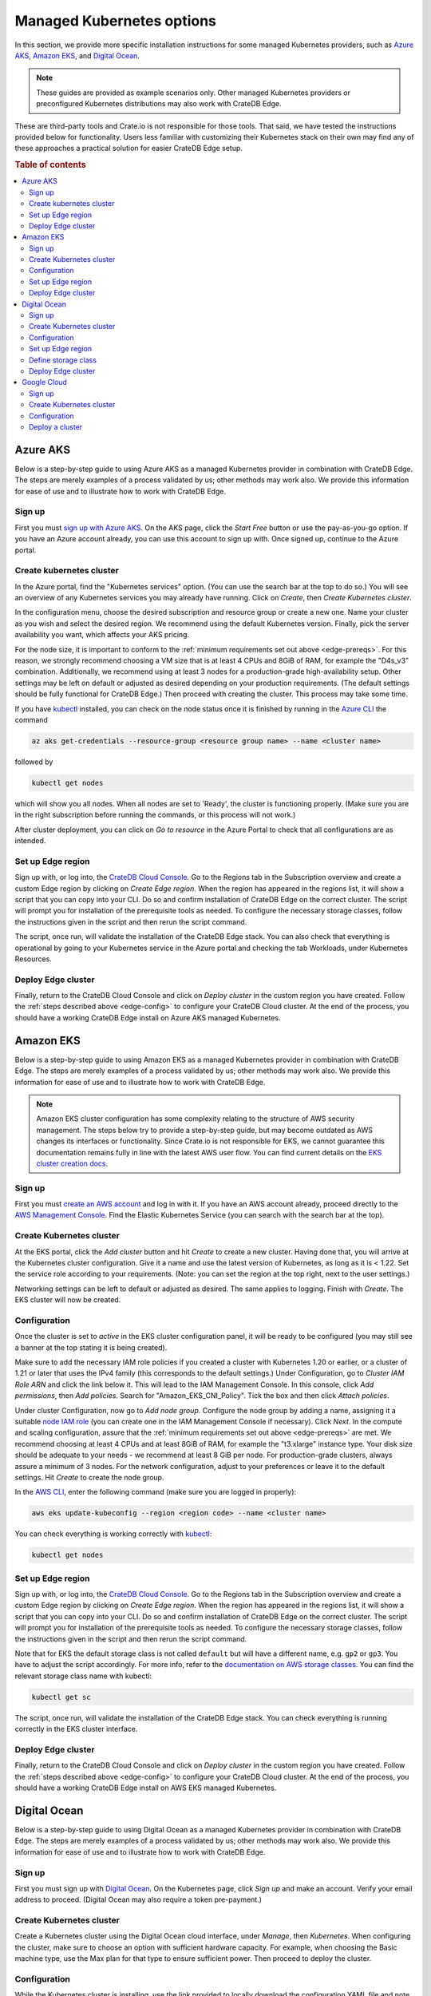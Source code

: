 .. _edge-providers:

Managed Kubernetes options
==========================

In this section, we provide more specific installation instructions for some
managed Kubernetes providers, such as `Azure AKS`_, `Amazon EKS`_, and `Digital
Ocean`_.

.. NOTE::
    These guides are provided as example scenarios only. Other managed
    Kubernetes providers or preconfigured Kubernetes distributions may also
    work with CrateDB Edge.

These are third-party tools and Crate.io is not responsible for those tools.
That said, we have tested the instructions provided below for functionality.
Users less familiar with customizing their Kubernetes stack on their own may
find any of these approaches a practical solution for easier CrateDB Edge
setup.

.. rubric:: Table of contents

.. contents::
   :local:


.. _edge-providers-aks:

Azure AKS
---------

Below is a step-by-step guide to using Azure AKS as a managed Kubernetes
provider in combination with CrateDB Edge. The steps are merely examples of a
process validated by us; other methods may work also. We provide this
information for ease of use and to illustrate how to work with CrateDB Edge.


Sign up
'''''''

First you must `sign up with Azure AKS`_. On the AKS page, click the *Start
Free* button or use the pay-as-you-go option. If you have an Azure account
already, you can use this account to sign up with. Once signed up, continue to
the Azure portal.


Create kubernetes cluster
'''''''''''''''''''''''''

In the Azure portal, find the "Kubernetes services" option. (You can use the
search bar at the top to do so.) You will see an overview of any Kubernetes
services you may already have running. Click on *Create*, then *Create
Kubernetes cluster*.

In the configuration menu, choose the desired subscription and resource group
or create a new one. Name your cluster as you wish and select the desired
region. We recommend using the default Kubernetes version. Finally, pick the
server availability you want, which affects your AKS pricing.

For the node size, it is important to conform to the :ref:`minimum requirements
set out above <edge-prereqs>`. For this reason, we strongly recommend choosing
a VM size that is at least 4 CPUs and 8GiB of RAM, for example the "D4s_v3"
combination. Additionally, we recommend using at least 3 nodes for a
production-grade high-availability setup. Other settings may be left on default
or adjusted as desired depending on your production requirements. (The default
settings should be fully functional for CrateDB Edge.) Then proceed with
creating the cluster. This process may take some time.

If you have `kubectl`_ installed, you can check on the node status once it is
finished by running in the `Azure CLI`_ the command

.. code-block:: console

    az aks get-credentials --resource-group <resource group name> --name <cluster name>

followed by

.. code-block:: console

    kubectl get nodes

which will show you all nodes. When all nodes are set to 'Ready', the cluster
is functioning properly. (Make sure you are in the right subscription before
running the commands, or this process will not work.)

After cluster deployment, you can click on *Go to resource* in the Azure Portal
to check that all configurations are as intended.


Set up Edge region
''''''''''''''''''

Sign up with, or log into, the `CrateDB Cloud Console`_. Go to the Regions tab
in the Subscription overview and create a custom Edge region by clicking on
*Create Edge region*. When the region has appeared in the regions list, it
will show a script that you can copy into your CLI. Do so and confirm
installation of CrateDB Edge on the correct cluster. The script will prompt you
for installation of the prerequisite tools as needed. To configure the
necessary storage classes, follow the instructions given in the script and then
rerun the script command.

The script, once run, will validate the installation of the CrateDB Edge stack.
You can also check that everything is operational by going to your Kubernetes
service in the Azure portal and checking the tab Workloads, under Kubernetes
Resources.


Deploy Edge cluster
'''''''''''''''''''

Finally, return to the CrateDB Cloud Console and click on *Deploy cluster* in
the custom region you have created. Follow the :ref:`steps described above
<edge-config>` to configure your CrateDB Cloud cluster. At the end of the
process, you should have a working CrateDB Edge install on Azure AKS managed
Kubernetes.


.. _edge-providers-eks:


Amazon EKS
----------

Below is a step-by-step guide to using Amazon EKS as a managed Kubernetes
provider in combination with CrateDB Edge. The steps are merely examples of a
process validated by us; other methods may work also. We provide this
information for ease of use and to illustrate how to work with CrateDB Edge.

.. NOTE::
    Amazon EKS cluster configuration has some complexity relating to the
    structure of AWS security management. The steps below try to provide a
    step-by-step guide, but may become outdated as AWS changes its interfaces
    or functionality. Since Crate.io is not responsible for EKS, we cannot
    guarantee this documentation remains fully in line with the latest AWS user
    flow. You can find current details on the `EKS cluster creation docs`_.


Sign up
'''''''

First you must `create an AWS account`_ and log in with it. If you have an AWS
account already, proceed directly to the `AWS Management Console`_. Find the
Elastic Kubernetes Service (you can search with the search bar at the top).


Create Kubernetes cluster
'''''''''''''''''''''''''

At the EKS portal, click the *Add cluster* button and hit *Create* to create a
new cluster. Having done that, you will arrive at the Kubernetes cluster
configuration. Give it a name and use the latest version of Kubernetes, as
long as it is < 1.22. Set the service role according to your requirements.
(Note: you can set the region at the top right, next to the user settings.)

Networking settings can be left to default or adjusted as desired. The same
applies to logging. Finish with *Create*. The EKS cluster will now be created.


Configuration
'''''''''''''

Once the cluster is set to *active* in the EKS cluster configuration panel, it
will be ready to be configured (you may still see a banner at the top stating
it is being created).

Make sure to add the necessary IAM role policies if you created a cluster with
Kubernetes 1.20 or earlier, or a cluster of 1.21 or later that uses the IPv4
family (this corresponds to the default settings.) Under Configuration, go to
*Cluster IAM Role ARN* and click the link below it. This will lead to the IAM
Management Console. In this console, click *Add permissions*, then *Add
policies*. Search for "Amazon_EKS_CNI_Policy". Tick the box and then click
*Attach policies*.

Under cluster Configuration, now go to *Add node group*. Configure the node
group by adding a name, assigning it a suitable `node IAM role`_ (you can
create one in the IAM Management Console if necessary). Click *Next*. In the
compute and scaling configuration, assure that the :ref:`minimum requirements
set out above <edge-prereqs>` are met. We recommend choosing at least 4 CPUs
and at least 8GiB of RAM, for example the "t3.xlarge" instance type. Your disk
size should be adequate to your needs - we recommend at least 8 GiB per node.
For production-grade clusters, always assure a minimum of 3 nodes. For the
network configuration, adjust to your preferences or leave it to the default
settings. Hit *Create* to create the node group.

In the `AWS CLI`_, enter the following command (make sure you are logged in
properly):

.. code-block:: console

    aws eks update-kubeconfig --region <region code> --name <cluster name>

You can check everything is working correctly with `kubectl`_:

.. code-block:: console

    kubectl get nodes


Set up Edge region
''''''''''''''''''

Sign up with, or log into, the `CrateDB Cloud Console`_. Go to the Regions tab
in the Subscription overview and create a custom Edge region by clicking on
*Create Edge region*. When the region has appeared in the regions list, it
will show a script that you can copy into your CLI. Do so and confirm
installation of CrateDB Edge on the correct cluster. The script will prompt you
for installation of the prerequisite tools as needed. To configure the
necessary storage classes, follow the instructions given in the script and then
rerun the script command.

Note that for EKS the default storage class is not called ``default`` but will
have a different name, e.g. ``gp2`` or ``gp3``. You have to adjust the script
accordingly. For more info, refer to the `documentation on AWS storage
classes`_. You can find the relevant storage class name with kubectl:

.. code-block:: console

    kubectl get sc

The script, once run, will validate the installation of the CrateDB Edge stack.
You can check everything is running correctly in the EKS cluster interface.


Deploy Edge cluster
'''''''''''''''''''

Finally, return to the CrateDB Cloud Console and click on *Deploy cluster* in
the custom region you have created. Follow the :ref:`steps described above
<edge-config>` to configure your CrateDB Cloud cluster. At the end of the
process, you should have a working CrateDB Edge install on AWS EKS managed
Kubernetes.


.. _edge-providers-digitalocean:

Digital Ocean
-------------

Below is a step-by-step guide to using Digital Ocean as a managed Kubernetes
provider in combination with CrateDB Edge. The steps are merely examples of a
process validated by us; other methods may work also. We provide this
information for ease of use and to illustrate how to work with CrateDB Edge.


Sign up
'''''''

First you must sign up with `Digital Ocean`_. On the Kubernetes page, click
*Sign up* and make an account. Verify your email address to proceed. (Digital
Ocean may also require a token pre-payment.)


Create Kubernetes cluster
'''''''''''''''''''''''''

Create a Kubernetes cluster using the Digital Ocean cloud interface, under
*Manage*, then *Kubernetes*. When configuring the cluster, make sure to choose
an option with sufficient hardware capacity. For example, when choosing the
Basic machine type, use the Max plan for that type to ensure sufficient power.
Then proceed to deploy the cluster.


Configuration
'''''''''''''

While the Kubernetes cluster is installing, use the link provided to locally
download the configuration YAML file and note the local address of the file.
Install `kubectl`_ if you have not done so already. Then point the Kubeconfig
configuration path to where you stored the YAML file:

.. code-block:: console

    export KUBECONFIG=~<file source>

Subsequently, wait for the install to finish and check that the nodes are
running as intended:

.. code-block:: console

    kubectl get nodes


Set up Edge region
''''''''''''''''''

Now, go to the CrateDB Cloud Console and create a custom CrateDB Edge region.
Follow the steps outlined :ref:`from the CrateDB sign up onwards <edge-signup>`
to proceed. Run the script the CrateDB Cloud Console shows in the panel for the
custom region you just created and install prerequisites as necessary.


Define storage class
''''''''''''''''''''

Eventually, the script will indicate that there is no ``crate-premium`` storage
class available. To define this storage class correctly, copy the default
storage class Digital Ocean provides, then change the the ``name`` to
``crate-premium`` in the copied file. For example, using kubectl and Vim:

.. code-block:: console

    kubectl get sc do-block-storage -o yaml | grep -vi is-default-class | sed -e 's/name: do-block-storage/name: crate-premium/' | kubectl create -f -

Then re-run the script until it is successful.


Deploy Edge cluster
'''''''''''''''''''

Finally, return to the CrateDB Cloud Console and click on *Deploy cluster* in
the custom region when it is available. Follow the :ref:`steps described above
<edge-config>` to proceed. At the end of the process, you should have a working
CrateDB Edge install on Digital Ocean managed Kubernetes.

Google Cloud
------------

Below is a full walkthrough of how to get CrateDB Edge up and running on
Google Cloud. The steps are merely examples of a process validated by us; other
methods may work also. We provide this information for ease of use and to
illustrate how to work with CrateDB Edge. In this example, we use Google
Cloud's Kubernetes Engine with a standard setup. 

Sign up
'''''''

Signing up for Google Cloud is very straightforward. You can use your existing
Google account, and after you set up the Cloud billing you are eligible for
90-day, $300 trial period. For details, see 
`Google Cloud Free Program documentation`_.

Create Kubernetes cluster
'''''''''''''''''''''''''

The first step is to create a new Kubernetes cluster in the Google Cloud
console. We recommend using a GKE Standard cluster. When configuring the nodes,
it is important to remember that CrateDB Cloud Cluster needs at least 3 CPU
cores and at least 5 GiB of memory per node. For better performance, it is also
recommended to use compute-optimized nodes.

.. image:: ../_assets/img/gcloud-node-config.png
   :alt: Google Cloud console cluster config

Configuration
'''''''''''''

Once your cluster is running, some configuration is needed. You will need to
install the `gcloud CLI`_ and `kubectl`_ to configure the cluster.

To connect to your cluster from your console, use the command that appears
after clicking the **CONNECT** button in the Google Cloud console. It will look
similar to this:

.. code-block:: console

    gcloud container clusters get-credentials cluster-1 --zone us-central1-c --project key-decorator-356217

After successfully connecting, a message similar to this should be displayed:

.. code-block:: console

    kubeconfig entry generated for cluster-1.

Now that you are connected, you can configure the cluster using *kubectl*.

One thing that the CrateDB Cloud Edge deployment script can't currently do is
create a storage class for Kubernetes, you need to create them yourself. A good
way is to start by displaying existing storage classes:

.. code-block:: console

    kubectl get sc

There should be one called ``standard (default)``. You can edit the storage
class by redirecting its yaml code to a new file. Do that with this command:

.. code-block:: console

    kubectl get sc standard -o yaml > sc.yaml

This will write create a new .yaml file called **sc.yaml**. Initially, it
should look something like this:

.. code-block:: yaml

    allowVolumeExpansion: true
    apiVersion: storage.k8s.io/v1
    kind: StorageClass
    metadata:
      annotations:
        storageclass.kubernetes.io/is-default-class: "true"
      creationTimestamp: "2022-07-21T03:26:32Z"
      labels:
        addonmanager.kubernetes.io/mode: EnsureExists
      name: standard
      resourceVersion: "897"
      uid: 5d6bc49a-c46b-4222-bf36-0b7dfbd872d2
    parameters:
      type: pd-standard
    provisioner: kubernetes.io/gce-pd
    reclaimPolicy: Delete
    volumeBindingMode: Immediate

From this default storage class, you need to create two new classes:
``crate-standard`` and ``crate-premium``

The yaml file for those should look like this:

.. code-block:: yaml
    :emphasize-lines: 5

    allowVolumeExpansion: true
    apiVersion: storage.k8s.io/v1
    kind: StorageClass
    metadata:
      name: crate-standard
    parameters:
      type: pd-standard
    provisioner: kubernetes.io/gce-pd
    reclaimPolicy: Delete
    volumeBindingMode: Immediate

Once you edit the ``sc.yaml`` file, save it and apply it with this command:

.. code-block:: console

    kubectl create -f sc.yaml

This will create the new ``crate-standard`` storage class. Repeat the steps for
the ``crate-premium`` class:

.. code-block:: yaml
    :emphasize-lines: 5

    allowVolumeExpansion: true
    apiVersion: storage.k8s.io/v1
    kind: StorageClass
    metadata:
      name: crate-premium
    parameters:
      type: pd-standard
    provisioner: kubernetes.io/gce-pd
    reclaimPolicy: Delete
    volumeBindingMode: Immediate

.. code-block:: console

    kubectl create -f sc.yaml

The only difference between them is the ``name`` parameter. After issuing 
``kubectl get sc`` you should now be able to see the new classes:

.. code-block:: console

    NAME                 PROVISIONER             RECLAIMPOLICY   VOLUMEBINDINGMODE      ALLOWVOLUMEEXPANSION   AGE
    crate-premium        kubernetes.io/gce-pd    Delete          Immediate              true                   44s
    crate-standard       kubernetes.io/gce-pd    Delete          Immediate              true                   7s

For a basic installation, this is all that is needed in terms of configuration.

Deploy a cluster
''''''''''''''''

All that remains now is to use the command that is generated after creating an
edge region in the CrateDB Cloud console. E.g.:

.. code-block:: console

    bash <(wget -qO- https://console.cratedb-dev.cloud/edge/cratedb-cloud-edge.sh) gAAAAABi2O81bYA8_qWQUU8svABjDdh0qNo1ZainUxDwx6MocxKJjBZ0X7Gw15QRj4LNIXZgoe7pig1fCJc_YC7UTnGacyi6Jn1-geiMBm1AGUOzXAjUIVUeCUV7jQCEtZjo4bWXaQzg7cr0bzkiLARK029M9PVTbtZbUJtO1HsFqUgnyP1-7exnylPkJ67NVwqD-ixKNdr_Ie6o5SxYlmhhjIge9fnAvQhtcURy-z4H0jBXhA7vURIL2CFXX4yWd30E-Wd1tnvP

Now you can :ref:`deploy the cluster <edge-config>`.

.. _AWS CLI: https://aws.amazon.com/cli/
.. _AWS Management Console: https://aws.amazon.com/console/
.. _Azure CLI: https://docs.microsoft.com/en-us/cli/azure/install-azure-cli
.. _create an AWS account: https://portal.aws.amazon.com/billing/signup
.. _CrateDB Cloud Console: https://console.cratedb.cloud
.. _documentation on AWS storage classes: https://kubernetes.io/docs/concepts/storage/storage-classes/#aws-ebs
.. _EKS cluster creation docs: https://docs.aws.amazon.com/eks/latest/userguide/create-cluster.html
.. _gcloud CLI: https://cloud.google.com/sdk/docs/install
.. _Google Cloud Free Program documentation: https://cloud.google.com/free/docs/gcp-free-tier
.. _kubectl: https://kubernetes.io/docs/tasks/tools/
.. _node IAM role: https://docs.aws.amazon.com/eks/latest/userguide/create-node-role.html
.. _sign up with Azure AKS: https://azure.microsoft.com/en-us/free/services/kubernetes-service/